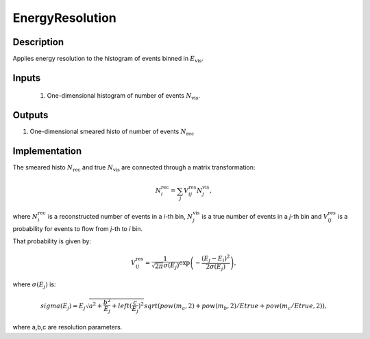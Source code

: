 EnergyResolution
~~~~~~~~~~~~~~~~

Description
^^^^^^^^^^^
Applies energy resolution to the histogram of events binned in
:math:`E_{\text{vis}}`.

Inputs
^^^^^^

  1. One-dimensional histogram of number of events :math:`N_{\text{vis}}`.

Outputs
^^^^^^^

1. One-dimensional smeared histo of number of events :math:`N_{\text{rec}}`

Implementation
^^^^^^^^^^^^^^

The smeared histo :math:`N_{\text{rec}}` and true :math:`N_{\text{vis}}` are connected through a matrix transformation:

.. math::
   N^{\text{rec}}_i = \sum_j V^{\text{res}}_{ij} N^{\text{vis}}_j,

where :math:`N^{\text{rec}}_i` is a reconstructed number of events in a *i*-th
bin, :math:`N^{\text{vis}}_j` is a true number of events in a *j*-th bin and
:math:`V^{\text{res}}_{ij}` is a probability for events to flow from *j*-th to
*i* bin. 

That probability is given by:

.. math::
    V^{\text{res}}_{ij} = \frac{1}{\sqrt{2 \pi} \sigma(E_j)} \exp \left( - \frac{(E_j - E_i)^2}{2 \sigma(E_j)} \right),

where :math:`\sigma(E_j)` is:

.. math::
    sigma(E_j) = E_j \sqrt{ a^2 + \frac{b^2}{E_j}  + left(\frac{c}{E_j}\right)^2}
    sqrt(pow(m_a, 2)+ pow(m_b, 2)/Etrue + pow(m_c/Etrue, 2)),

where a,b,c are resolution parameters.
